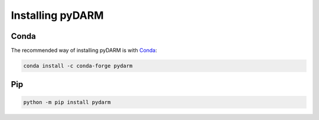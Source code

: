 =================
Installing pyDARM
=================

.. _pydarm-install-conda:

-----
Conda
-----

The recommended way of installing pyDARM is with `Conda <https://conda.io>`__:

.. code-block:: bash

   conda install -c conda-forge pydarm


.. _pydarm-install-pip:

---
Pip
---

.. code-block:: bash

    python -m pip install pydarm

